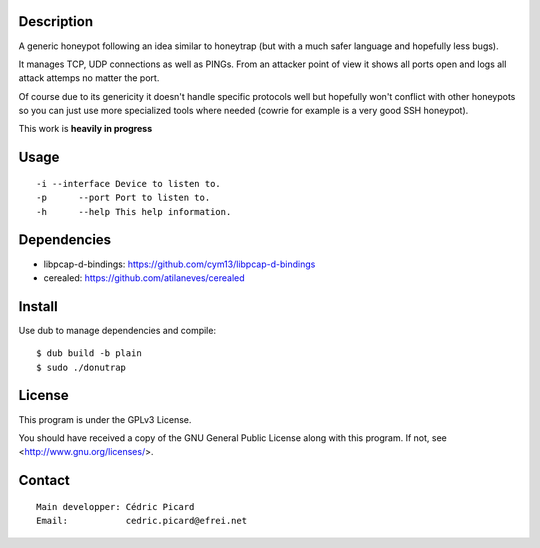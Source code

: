 Description
===========

A generic honeypot following an idea similar to honeytrap (but with a much
safer language and hopefully less bugs).

It manages TCP, UDP connections as well as PINGs. From an attacker point of
view it shows all ports open and logs all attack attemps no matter the port.

Of course due to its genericity it doesn't handle specific protocols well but
hopefully won't conflict with other honeypots so you can just use more
specialized tools where needed (cowrie for example is a very good SSH
honeypot).

This work is **heavily in progress**

Usage
=====

::

    -i --interface Device to listen to.
    -p      --port Port to listen to.
    -h      --help This help information.

Dependencies
============

- libpcap-d-bindings: https://github.com/cym13/libpcap-d-bindings
- cerealed: https://github.com/atilaneves/cerealed

Install
=======

Use dub to manage dependencies and compile:

::

    $ dub build -b plain
    $ sudo ./donutrap

License
=======

This program is under the GPLv3 License.

You should have received a copy of the GNU General Public License
along with this program. If not, see <http://www.gnu.org/licenses/>.

Contact
=======

::

    Main developper: Cédric Picard
    Email:           cedric.picard@efrei.net

